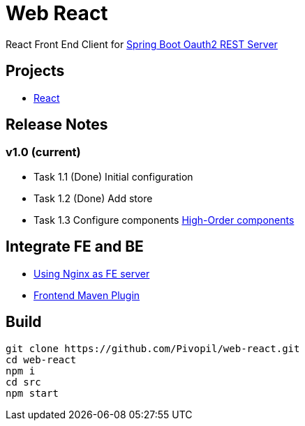 = Web React

React Front End Client for https://github.com/Pivopil/spring-boot-oauth2-rest-service-password-encoding.git[Spring Boot Oauth2 REST Server]

== Projects

* https://github.com/facebook/react[React]

== Release Notes

=== v1.0 (current)

- Task 1.1 (Done) Initial configuration
- Task 1.2 (Done) Add store
- Task 1.3 Configure components https://medium.com/@franleplant/react-higher-order-components-in-depth-cf9032ee6c3e#.pmikpf8u6[High-Order components]

== Integrate FE and BE

* https://stackoverflow.com/questions/5009324/node-js-nginx-what-now[Using Nginx as FE server]
* https://github.com/eirslett/frontend-maven-plugin[Frontend Maven Plugin]

== Build

```sh
git clone https://github.com/Pivopil/web-react.git
cd web-react
npm i
cd src
npm start
```

